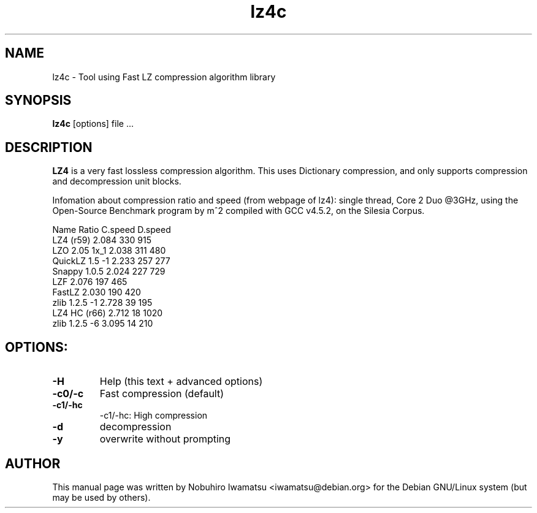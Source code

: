 .TH "lz4c" 1 "May 2013" "LZ4C" "LZ4C"
.SH NAME
lz4c \- Tool using Fast LZ compression algorithm library
.SH SYNOPSIS
.B lz4c
[options] file ...
.SH DESCRIPTION
\fBLZ4\fP is a very fast lossless compression algorithm.
This uses Dictionary compression, and only supports compression and 
decompression unit blocks.
.br

Infomation about compression ratio and speed (from webpage of lz4):
single thread, Core 2 Duo @3GHz, using the Open-Source Benchmark
program by m^2 compiled with GCC v4.5.2, on the Silesia Corpus.
.br

Name            Ratio   C.speed D.speed
.br
LZ4 (r59)       2.084   330      915 
.br
LZO 2.05 1x_1   2.038   311      480 
.br
QuickLZ 1.5 \-1  2.233   257      277 
.br
Snappy 1.0.5    2.024   227      729 
.br
LZF             2.076   197      465 
.br
FastLZ          2.030   190      420 
.br
zlib 1.2.5 \-1   2.728    39      195 
.br
LZ4 HC (r66)    2.712    18     1020
.br
zlib 1.2.5 \-6   3.095    14      210
.br
.SH OPTIONS:
.TP
.B \\-H
Help (this text + advanced options)
.TP
.B \\-c0/\\-c
Fast compression (default)
.TP
.B \\-c1/\\-hc
\-c1/\-hc: High compression
.TP
.B \\-d
decompression
.TP
.B \\-y
overwrite without prompting
.SH AUTHOR
This manual page was written by Nobuhiro Iwamatsu <iwamatsu@debian.org>
for the Debian GNU/Linux system (but may be used by others).
